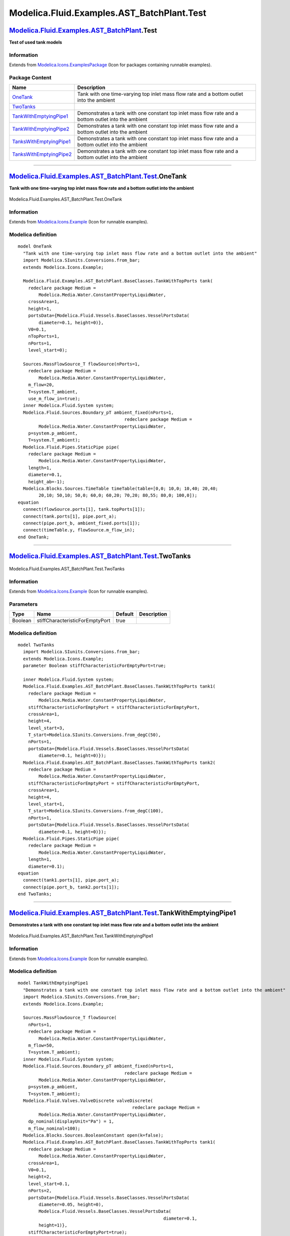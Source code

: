 ============================================
Modelica.Fluid.Examples.AST\_BatchPlant.Test
============================================

`Modelica.Fluid.Examples.AST\_BatchPlant <Modelica_Fluid_Examples_AST_BatchPlant.html#Modelica.Fluid.Examples.AST_BatchPlant>`_.Test
------------------------------------------------------------------------------------------------------------------------------------

**Test of used tank models**

Information
~~~~~~~~~~~

Extends from
`Modelica.Icons.ExamplesPackage <Modelica_Icons_ExamplesPackage.html#Modelica.Icons.ExamplesPackage>`_
(Icon for packages containing runnable examples).

Package Content
~~~~~~~~~~~~~~~

+-------------------------------------------------------------------------------------------------------------------------------------------------------------------------------------------------------------------------+-------------------------------------------------------------------------------------------------------+
| Name                                                                                                                                                                                                                    | Description                                                                                           |
+=========================================================================================================================================================================================================================+=======================================================================================================+
| |image6| `OneTank <Modelica_Fluid_Examples_AST_BatchPlant_Test.html#Modelica.Fluid.Examples.AST_BatchPlant.Test.OneTank>`_                                                                                              | Tank with one time-varying top inlet mass flow rate and a bottom outlet into the ambient              |
+-------------------------------------------------------------------------------------------------------------------------------------------------------------------------------------------------------------------------+-------------------------------------------------------------------------------------------------------+
| |image7| `TwoTanks <Modelica_Fluid_Examples_AST_BatchPlant_Test.html#Modelica.Fluid.Examples.AST_BatchPlant.Test.TwoTanks>`_                                                                                            |                                                                                                       |
+-------------------------------------------------------------------------------------------------------------------------------------------------------------------------------------------------------------------------+-------------------------------------------------------------------------------------------------------+
| |image8| `TankWithEmptyingPipe1 <Modelica_Fluid_Examples_AST_BatchPlant_Test.html#Modelica.Fluid.Examples.AST_BatchPlant.Test.TankWithEmptyingPipe1>`_                                                                  | Demonstrates a tank with one constant top inlet mass flow rate and a bottom outlet into the ambient   |
+-------------------------------------------------------------------------------------------------------------------------------------------------------------------------------------------------------------------------+-------------------------------------------------------------------------------------------------------+
| |image9| `TankWithEmptyingPipe2 <Modelica_Fluid_Examples_AST_BatchPlant_Test.html#Modelica.Fluid.Examples.AST_BatchPlant.Test.TankWithEmptyingPipe2>`_                                                                  | Demonstrates a tank with one constant top inlet mass flow rate and a bottom outlet into the ambient   |
+-------------------------------------------------------------------------------------------------------------------------------------------------------------------------------------------------------------------------+-------------------------------------------------------------------------------------------------------+
| |image10| `TanksWithEmptyingPipe1 <Modelica_Fluid_Examples_AST_BatchPlant_Test.html#Modelica.Fluid.Examples.AST_BatchPlant.Test.TanksWithEmptyingPipe1>`_                                                               | Demonstrates a tank with one constant top inlet mass flow rate and a bottom outlet into the ambient   |
+-------------------------------------------------------------------------------------------------------------------------------------------------------------------------------------------------------------------------+-------------------------------------------------------------------------------------------------------+
| |image11| `TanksWithEmptyingPipe2 <Modelica_Fluid_Examples_AST_BatchPlant_Test.html#Modelica.Fluid.Examples.AST_BatchPlant.Test.TanksWithEmptyingPipe2>`_                                                               | Demonstrates a tank with one constant top inlet mass flow rate and a bottom outlet into the ambient   |
+-------------------------------------------------------------------------------------------------------------------------------------------------------------------------------------------------------------------------+-------------------------------------------------------------------------------------------------------+

--------------

|image12| `Modelica.Fluid.Examples.AST\_BatchPlant.Test <Modelica_Fluid_Examples_AST_BatchPlant_Test.html#Modelica.Fluid.Examples.AST_BatchPlant.Test>`_.OneTank
----------------------------------------------------------------------------------------------------------------------------------------------------------------

**Tank with one time-varying top inlet mass flow rate and a bottom
outlet into the ambient**

.. figure:: Modelica.Fluid.Examples.AST_BatchPlant.Test.OneTankD.png
   :align: center
   :alt: Modelica.Fluid.Examples.AST\_BatchPlant.Test.OneTank

   Modelica.Fluid.Examples.AST\_BatchPlant.Test.OneTank

Information
~~~~~~~~~~~

Extends from
`Modelica.Icons.Example <Modelica_Icons.html#Modelica.Icons.Example>`_
(Icon for runnable examples).

Modelica definition
~~~~~~~~~~~~~~~~~~~

::

    model OneTank 
      "Tank with one time-varying top inlet mass flow rate and a bottom outlet into the ambient"
      import Modelica.SIunits.Conversions.from_bar;
      extends Modelica.Icons.Example;

      Modelica.Fluid.Examples.AST_BatchPlant.BaseClasses.TankWithTopPorts tank(
        redeclare package Medium =
            Modelica.Media.Water.ConstantPropertyLiquidWater,
        crossArea=1,
        height=1,
        portsData={Modelica.Fluid.Vessels.BaseClasses.VesselPortsData(
            diameter=0.1, height=0)},
        V0=0.1,
        nTopPorts=1,
        nPorts=1,
        level_start=0);

      Sources.MassFlowSource_T flowSource(nPorts=1,
        redeclare package Medium =
            Modelica.Media.Water.ConstantPropertyLiquidWater,
        m_flow=20,
        T=system.T_ambient,
        use_m_flow_in=true);
      inner Modelica.Fluid.System system;
      Modelica.Fluid.Sources.Boundary_pT ambient_fixed(nPorts=1,
                                             redeclare package Medium =
            Modelica.Media.Water.ConstantPropertyLiquidWater,
        p=system.p_ambient,
        T=system.T_ambient);
      Modelica.Fluid.Pipes.StaticPipe pipe(
        redeclare package Medium =
            Modelica.Media.Water.ConstantPropertyLiquidWater,
        length=1,
        diameter=0.1,
        height_ab=-1);
      Modelica.Blocks.Sources.TimeTable timeTable(table=[0,0; 10,0; 10,40; 20,40;
            20,10; 50,10; 50,0; 60,0; 60,20; 70,20; 80,55; 80,0; 100,0]);
    equation 
      connect(flowSource.ports[1], tank.topPorts[1]);
      connect(tank.ports[1], pipe.port_a);
      connect(pipe.port_b, ambient_fixed.ports[1]);
      connect(timeTable.y, flowSource.m_flow_in);
    end OneTank;

--------------

|image13| `Modelica.Fluid.Examples.AST\_BatchPlant.Test <Modelica_Fluid_Examples_AST_BatchPlant_Test.html#Modelica.Fluid.Examples.AST_BatchPlant.Test>`_.TwoTanks
-----------------------------------------------------------------------------------------------------------------------------------------------------------------

.. figure:: Modelica.Fluid.Examples.AST_BatchPlant.Test.TwoTanksD.png
   :align: center
   :alt: Modelica.Fluid.Examples.AST\_BatchPlant.Test.TwoTanks

   Modelica.Fluid.Examples.AST\_BatchPlant.Test.TwoTanks

Information
~~~~~~~~~~~

Extends from
`Modelica.Icons.Example <Modelica_Icons.html#Modelica.Icons.Example>`_
(Icon for runnable examples).

Parameters
~~~~~~~~~~

+-----------+-----------------------------------+-----------+---------------+
| Type      | Name                              | Default   | Description   |
+===========+===================================+===========+===============+
| Boolean   | stiffCharacteristicForEmptyPort   | true      |               |
+-----------+-----------------------------------+-----------+---------------+

Modelica definition
~~~~~~~~~~~~~~~~~~~

::

    model TwoTanks
      import Modelica.SIunits.Conversions.from_bar;
      extends Modelica.Icons.Example;
      parameter Boolean stiffCharacteristicForEmptyPort=true;

      inner Modelica.Fluid.System system;
      Modelica.Fluid.Examples.AST_BatchPlant.BaseClasses.TankWithTopPorts tank1(
        redeclare package Medium =
            Modelica.Media.Water.ConstantPropertyLiquidWater,
        stiffCharacteristicForEmptyPort = stiffCharacteristicForEmptyPort,
        crossArea=1,
        height=4,
        level_start=3,
        T_start=Modelica.SIunits.Conversions.from_degC(50),
        nPorts=1,
        portsData={Modelica.Fluid.Vessels.BaseClasses.VesselPortsData(
            diameter=0.1, height=0)});
      Modelica.Fluid.Examples.AST_BatchPlant.BaseClasses.TankWithTopPorts tank2(
        redeclare package Medium =
            Modelica.Media.Water.ConstantPropertyLiquidWater,
        stiffCharacteristicForEmptyPort = stiffCharacteristicForEmptyPort,
        crossArea=1,
        height=4,
        level_start=1,
        T_start=Modelica.SIunits.Conversions.from_degC(100),
        nPorts=1,
        portsData={Modelica.Fluid.Vessels.BaseClasses.VesselPortsData(
            diameter=0.1, height=0)});
      Modelica.Fluid.Pipes.StaticPipe pipe(
        redeclare package Medium =
            Modelica.Media.Water.ConstantPropertyLiquidWater,
        length=1,
        diameter=0.1);
    equation 
      connect(tank1.ports[1], pipe.port_a);
      connect(pipe.port_b, tank2.ports[1]);
    end TwoTanks;

--------------

|image14| `Modelica.Fluid.Examples.AST\_BatchPlant.Test <Modelica_Fluid_Examples_AST_BatchPlant_Test.html#Modelica.Fluid.Examples.AST_BatchPlant.Test>`_.TankWithEmptyingPipe1
------------------------------------------------------------------------------------------------------------------------------------------------------------------------------

**Demonstrates a tank with one constant top inlet mass flow rate and a
bottom outlet into the ambient**

.. figure:: Modelica.Fluid.Examples.AST_BatchPlant.Test.TankWithEmptyingPipe1D.png
   :align: center
   :alt: Modelica.Fluid.Examples.AST\_BatchPlant.Test.TankWithEmptyingPipe1

   Modelica.Fluid.Examples.AST\_BatchPlant.Test.TankWithEmptyingPipe1

Information
~~~~~~~~~~~

Extends from
`Modelica.Icons.Example <Modelica_Icons.html#Modelica.Icons.Example>`_
(Icon for runnable examples).

Modelica definition
~~~~~~~~~~~~~~~~~~~

::

    model TankWithEmptyingPipe1 
      "Demonstrates a tank with one constant top inlet mass flow rate and a bottom outlet into the ambient"
      import Modelica.SIunits.Conversions.from_bar;
      extends Modelica.Icons.Example;

      Sources.MassFlowSource_T flowSource(
        nPorts=1,
        redeclare package Medium =
            Modelica.Media.Water.ConstantPropertyLiquidWater,
        m_flow=50,
        T=system.T_ambient);
      inner Modelica.Fluid.System system;
      Modelica.Fluid.Sources.Boundary_pT ambient_fixed(nPorts=1,
                                             redeclare package Medium =
            Modelica.Media.Water.ConstantPropertyLiquidWater,
        p=system.p_ambient,
        T=system.T_ambient);
      Modelica.Fluid.Valves.ValveDiscrete valveDiscrete(
                                                redeclare package Medium =
            Modelica.Media.Water.ConstantPropertyLiquidWater,
        dp_nominal(displayUnit="Pa") = 1,
        m_flow_nominal=100);
      Modelica.Blocks.Sources.BooleanConstant open(k=false);
      Modelica.Fluid.Examples.AST_BatchPlant.BaseClasses.TankWithTopPorts tank1(
        redeclare package Medium =
            Modelica.Media.Water.ConstantPropertyLiquidWater,
        crossArea=1,
        V0=0.1,
        height=2,
        level_start=0.1,
        nPorts=2,
        portsData={Modelica.Fluid.Vessels.BaseClasses.VesselPortsData(
            diameter=0.05, height=0),
            Modelica.Fluid.Vessels.BaseClasses.VesselPortsData(
                                                            diameter=0.1,
            height=1)},
        stiffCharacteristicForEmptyPort=true);
      Modelica.Fluid.Pipes.StaticPipe pipe(
        redeclare package Medium =
            Modelica.Media.Water.ConstantPropertyLiquidWater,
        length=1,
        diameter=0.1,
        height_ab=1);
    equation 
      connect(ambient_fixed.ports[1], valveDiscrete.port_a);
      connect(open.y, valveDiscrete.open);
      connect(flowSource.ports[1], pipe.port_b);
      connect(valveDiscrete.port_b, tank1.ports[1]);
      connect(pipe.port_a, tank1.ports[2]);
    end TankWithEmptyingPipe1;

--------------

|image15| `Modelica.Fluid.Examples.AST\_BatchPlant.Test <Modelica_Fluid_Examples_AST_BatchPlant_Test.html#Modelica.Fluid.Examples.AST_BatchPlant.Test>`_.TankWithEmptyingPipe2
------------------------------------------------------------------------------------------------------------------------------------------------------------------------------

**Demonstrates a tank with one constant top inlet mass flow rate and a
bottom outlet into the ambient**

.. figure:: Modelica.Fluid.Examples.AST_BatchPlant.Test.TankWithEmptyingPipe2D.png
   :align: center
   :alt: Modelica.Fluid.Examples.AST\_BatchPlant.Test.TankWithEmptyingPipe2

   Modelica.Fluid.Examples.AST\_BatchPlant.Test.TankWithEmptyingPipe2

Information
~~~~~~~~~~~

Extends from
`Modelica.Icons.Example <Modelica_Icons.html#Modelica.Icons.Example>`_
(Icon for runnable examples).

Modelica definition
~~~~~~~~~~~~~~~~~~~

::

    model TankWithEmptyingPipe2 
      "Demonstrates a tank with one constant top inlet mass flow rate and a bottom outlet into the ambient"
      import Modelica.SIunits.Conversions.from_bar;
      extends Modelica.Icons.Example;

      inner Modelica.Fluid.System system;
      Modelica.Fluid.Sources.Boundary_pT ambient_fixed(nPorts=1,
                                             redeclare package Medium =
            Modelica.Media.Water.ConstantPropertyLiquidWater,
        p=system.p_ambient,
        T=system.T_ambient);
      Modelica.Fluid.Examples.AST_BatchPlant.BaseClasses.TankWithTopPorts tank1(
        redeclare package Medium =
            Modelica.Media.Water.ConstantPropertyLiquidWater,
        crossArea=1,
        V0=0.1,
        height=2,
        nPorts=2,
        portsData={Modelica.Fluid.Vessels.BaseClasses.VesselPortsData(
            diameter=0.05, height=0),
            Modelica.Fluid.Vessels.BaseClasses.VesselPortsData(
                                                            diameter=0.1,
            height=1)},
        level_start=2,
        stiffCharacteristicForEmptyPort=true);
      Modelica.Fluid.Pipes.StaticPipe pipe1(
        redeclare package Medium =
            Modelica.Media.Water.ConstantPropertyLiquidWater,
        length=1,
        diameter=0.1,
        height_ab=1);

      Modelica.Fluid.Pipes.StaticPipe pipe2(
        redeclare package Medium =
            Modelica.Media.Water.ConstantPropertyLiquidWater,
        length=1,
        diameter=0.1,
        height_ab=1);
      Modelica.Fluid.Sources.Boundary_pT ambient_fixed1(nPorts=1,
                                             redeclare package Medium =
            Modelica.Media.Water.ConstantPropertyLiquidWater,
        p=system.p_ambient,
        T=system.T_ambient);
    equation 
      connect(tank1.ports[1], pipe1.port_b);
      connect(ambient_fixed.ports[1], pipe1.port_a);
      connect(tank1.ports[2], pipe2.port_b);
      connect(ambient_fixed1.ports[1], pipe2.port_a);
    end TankWithEmptyingPipe2;

--------------

|image16| `Modelica.Fluid.Examples.AST\_BatchPlant.Test <Modelica_Fluid_Examples_AST_BatchPlant_Test.html#Modelica.Fluid.Examples.AST_BatchPlant.Test>`_.TanksWithEmptyingPipe1
-------------------------------------------------------------------------------------------------------------------------------------------------------------------------------

**Demonstrates a tank with one constant top inlet mass flow rate and a
bottom outlet into the ambient**

.. figure:: Modelica.Fluid.Examples.AST_BatchPlant.Test.TanksWithEmptyingPipe1D.png
   :align: center
   :alt: Modelica.Fluid.Examples.AST\_BatchPlant.Test.TanksWithEmptyingPipe1

   Modelica.Fluid.Examples.AST\_BatchPlant.Test.TanksWithEmptyingPipe1

Information
~~~~~~~~~~~

Extends from
`Modelica.Icons.Example <Modelica_Icons.html#Modelica.Icons.Example>`_
(Icon for runnable examples).

Modelica definition
~~~~~~~~~~~~~~~~~~~

::

    model TanksWithEmptyingPipe1 
      "Demonstrates a tank with one constant top inlet mass flow rate and a bottom outlet into the ambient"
      import Modelica.SIunits.Conversions.from_bar;
      extends Modelica.Icons.Example;

      inner Modelica.Fluid.System system;
      Modelica.Fluid.Sources.Boundary_pT ambient_fixed1(nPorts=1,
                                              redeclare package Medium =
            Modelica.Media.Water.ConstantPropertyLiquidWater,
        p=system.p_ambient,
        T=system.T_ambient);
      Modelica.Fluid.Examples.AST_BatchPlant.BaseClasses.TankWithTopPorts tank1(
        redeclare package Medium =
            Modelica.Media.Water.ConstantPropertyLiquidWater,
        crossArea=1,
        V0=0.1,
        height=2,
        nPorts=2,
        portsData={Modelica.Fluid.Vessels.BaseClasses.VesselPortsData(
            diameter=0.05, height=0),
            Modelica.Fluid.Vessels.BaseClasses.VesselPortsData(
                                                            diameter=0.1,
            height=1)},
        level_start=2,
        stiffCharacteristicForEmptyPort=true);
      Modelica.Fluid.Pipes.StaticPipe pipe1(
        redeclare package Medium =
            Modelica.Media.Water.ConstantPropertyLiquidWater,
        length=1,
        diameter=0.1,
        height_ab=1);

      Modelica.Fluid.Pipes.StaticPipe pipe2(
        redeclare package Medium =
            Modelica.Media.Water.ConstantPropertyLiquidWater,
        length=1,
        diameter=0.1,
        height_ab=1);
      Modelica.Fluid.Sources.Boundary_pT ambient_fixed2(nPorts=1,
                                             redeclare package Medium =
            Modelica.Media.Water.ConstantPropertyLiquidWater,
        p=system.p_ambient,
        T=system.T_ambient);
      Modelica.Fluid.Examples.AST_BatchPlant.BaseClasses.TankWithTopPorts tank2(
        redeclare package Medium =
            Modelica.Media.Water.ConstantPropertyLiquidWater,
        crossArea=1,
        V0=0.1,
        height=2,
        nPorts=2,
        portsData={Modelica.Fluid.Vessels.BaseClasses.VesselPortsData(
            diameter=0.05, height=0),
            Modelica.Fluid.Vessels.BaseClasses.VesselPortsData(
                                                            diameter=0.1,
            height=0.5)},
        level_start=0.1,
        stiffCharacteristicForEmptyPort=true);
      Modelica.Fluid.Pipes.StaticPipe pipe3(
        redeclare package Medium =
            Modelica.Media.Water.ConstantPropertyLiquidWater,
        length=1,
        diameter=0.1,
        height_ab=-0.5);
    equation 
      connect(tank1.ports[1], pipe1.port_b);
      connect(ambient_fixed1.ports[1], pipe1.port_a);
      connect(ambient_fixed2.ports[1], pipe2.port_a);
      connect(tank2.ports[1], pipe2.port_b);
      connect(pipe3.port_a, tank1.ports[2]);
      connect(pipe3.port_b, tank2.ports[2]);
    end TanksWithEmptyingPipe1;

--------------

|image17| `Modelica.Fluid.Examples.AST\_BatchPlant.Test <Modelica_Fluid_Examples_AST_BatchPlant_Test.html#Modelica.Fluid.Examples.AST_BatchPlant.Test>`_.TanksWithEmptyingPipe2
-------------------------------------------------------------------------------------------------------------------------------------------------------------------------------

**Demonstrates a tank with one constant top inlet mass flow rate and a
bottom outlet into the ambient**

.. figure:: Modelica.Fluid.Examples.AST_BatchPlant.Test.TanksWithEmptyingPipe2D.png
   :align: center
   :alt: Modelica.Fluid.Examples.AST\_BatchPlant.Test.TanksWithEmptyingPipe2

   Modelica.Fluid.Examples.AST\_BatchPlant.Test.TanksWithEmptyingPipe2

Information
~~~~~~~~~~~

Extends from
`Modelica.Icons.Example <Modelica_Icons.html#Modelica.Icons.Example>`_
(Icon for runnable examples).

Parameters
~~~~~~~~~~

+-----------+-----------------------------------+-----------+---------------+
| Type      | Name                              | Default   | Description   |
+===========+===================================+===========+===============+
| Boolean   | stiffCharacteristicForEmptyPort   | true      |               |
+-----------+-----------------------------------+-----------+---------------+

Modelica definition
~~~~~~~~~~~~~~~~~~~

::

    model TanksWithEmptyingPipe2 
      "Demonstrates a tank with one constant top inlet mass flow rate and a bottom outlet into the ambient"
      parameter Boolean stiffCharacteristicForEmptyPort=true;
      import Modelica.SIunits.Conversions.from_bar;
      extends Modelica.Icons.Example;
      replaceable package Medium =
         Modelica.Media.Water.ConstantPropertyLiquidWater                    constrainedby 
        Modelica.Media.Interfaces.PartialMedium "Medium in the component";

      inner Modelica.Fluid.System system;
      Modelica.Fluid.Sources.Boundary_pT ambient_fixed(nPorts=1,
                                             redeclare package Medium =
            Modelica.Media.Water.ConstantPropertyLiquidWater,
        p=system.p_ambient,
        T=system.T_ambient);
      Modelica.Fluid.Valves.ValveDiscrete valveDiscrete(
                                                redeclare package Medium =
            Modelica.Media.Water.ConstantPropertyLiquidWater,
        dp_nominal(displayUnit="Pa") = 1,
        m_flow_nominal=100);
      Modelica.Blocks.Sources.BooleanConstant open(k=false);
      Modelica.Fluid.Examples.AST_BatchPlant.BaseClasses.TankWithTopPorts tank3(
        redeclare package Medium = Medium,
        crossArea=1,
        V0=0.1,
        height=20,
        nPorts=2,
        portsData={Modelica.Fluid.Vessels.BaseClasses.VesselPortsData(
            diameter=0.05, height=0),
            Modelica.Fluid.Vessels.BaseClasses.VesselPortsData(
                                                            diameter=0.05,
            height=6.5)},
        level_start=6,
        nTopPorts=1,
        stiffCharacteristicForEmptyPort = stiffCharacteristicForEmptyPort);
      Modelica.Fluid.Examples.AST_BatchPlant.BaseClasses.TankWithTopPorts tank1(
        redeclare package Medium = Medium,
        crossArea=1,
        V0=0.1,
        height=10,
        nPorts=1,
        portsData={Modelica.Fluid.Vessels.BaseClasses.VesselPortsData(
            diameter=0.1, height=0)},
        level_start=9,
        stiffCharacteristicForEmptyPort = stiffCharacteristicForEmptyPort);
      Modelica.Fluid.Examples.AST_BatchPlant.BaseClasses.TankWithTopPorts tank2(
        redeclare package Medium = Medium,
        crossArea=1,
        V0=0.1,
        height=10,
        nPorts=3,
        portsData={Modelica.Fluid.Vessels.BaseClasses.VesselPortsData(
            diameter=0.05, height=0),
            Modelica.Fluid.Vessels.BaseClasses.VesselPortsData(
                                                            diameter=0.05,
            height=2),Modelica.Fluid.Vessels.BaseClasses.VesselPortsData(
            diameter=0.1, height=3)},
        level_start=1,
        stiffCharacteristicForEmptyPort = stiffCharacteristicForEmptyPort);
      Pipes.StaticPipe pipe1(         redeclare package Medium = Medium,
          height_ab=2,
        length=2,
        diameter=0.1);
      Pipes.StaticPipe pipe2(         redeclare package Medium = Medium,
          height_ab=2,
        length=2,
        diameter=0.1);
      Pipes.StaticPipe pipe3(         redeclare package Medium = Medium,
          height_ab=2,
        length=2,
        diameter=0.1);
    equation 
      connect(ambient_fixed.ports[1], valveDiscrete.port_a);
      connect(open.y, valveDiscrete.open);
      connect(valveDiscrete.port_b,tank3. ports[1]);
      connect(pipe1.port_b, tank1.ports[1]);
      connect(pipe2.port_a, tank3.ports[2]);
      connect(pipe3.port_a, tank3.topPorts[1]);
      connect(pipe3.port_b, tank2.ports[1]);
      connect(pipe1.port_a, tank2.ports[3]);
      connect(pipe2.port_b, tank2.ports[2]);
    end TanksWithEmptyingPipe2;

--------------

`Automatically generated <http://www.3ds.com/>`_ Fri Nov 12 16:31:10
2010.

.. |Modelica.Fluid.Examples.AST\_BatchPlant.Test.OneTank| image:: Modelica.Fluid.Examples.AST_BatchPlant.Test.OneTankS.png
.. |Modelica.Fluid.Examples.AST\_BatchPlant.Test.TwoTanks| image:: Modelica.Fluid.Examples.AST_BatchPlant.Test.OneTankS.png
.. |Modelica.Fluid.Examples.AST\_BatchPlant.Test.TankWithEmptyingPipe1| image:: Modelica.Fluid.Examples.AST_BatchPlant.Test.OneTankS.png
.. |Modelica.Fluid.Examples.AST\_BatchPlant.Test.TankWithEmptyingPipe2| image:: Modelica.Fluid.Examples.AST_BatchPlant.Test.OneTankS.png
.. |Modelica.Fluid.Examples.AST\_BatchPlant.Test.TanksWithEmptyingPipe1| image:: Modelica.Fluid.Examples.AST_BatchPlant.Test.OneTankS.png
.. |Modelica.Fluid.Examples.AST\_BatchPlant.Test.TanksWithEmptyingPipe2| image:: Modelica.Fluid.Examples.AST_BatchPlant.Test.OneTankS.png
.. |image6| image:: Modelica.Fluid.Examples.AST_BatchPlant.Test.OneTankS.png
.. |image7| image:: Modelica.Fluid.Examples.AST_BatchPlant.Test.OneTankS.png
.. |image8| image:: Modelica.Fluid.Examples.AST_BatchPlant.Test.OneTankS.png
.. |image9| image:: Modelica.Fluid.Examples.AST_BatchPlant.Test.OneTankS.png
.. |image10| image:: Modelica.Fluid.Examples.AST_BatchPlant.Test.OneTankS.png
.. |image11| image:: Modelica.Fluid.Examples.AST_BatchPlant.Test.OneTankS.png
.. |image12| image:: Modelica.Fluid.Examples.AST_BatchPlant.Test.OneTankI.png
.. |image13| image:: Modelica.Fluid.Examples.AST_BatchPlant.Test.OneTankI.png
.. |image14| image:: Modelica.Fluid.Examples.AST_BatchPlant.Test.OneTankI.png
.. |image15| image:: Modelica.Fluid.Examples.AST_BatchPlant.Test.OneTankI.png
.. |image16| image:: Modelica.Fluid.Examples.AST_BatchPlant.Test.OneTankI.png
.. |image17| image:: Modelica.Fluid.Examples.AST_BatchPlant.Test.OneTankI.png

